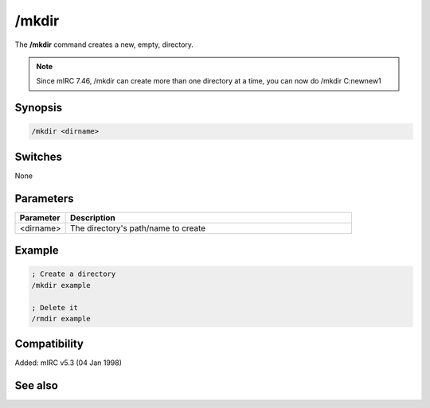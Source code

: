 /mkdir
======

The **/mkdir** command creates a new, empty, directory.

.. note:: Since mIRC 7.46, /mkdir can create more than one directory at a time, you can now do /mkdir C:\new\new1\

Synopsis
--------

.. code:: text

    /mkdir <dirname>

Switches
--------

None

Parameters
----------

.. list-table::
    :widths: 15 85
    :header-rows: 1

    * - Parameter
      - Description
    * - <dirname>
      - The directory's path/name to create

Example
-------

.. code:: text

    ; Create a directory
    /mkdir example

    ; Delete it
    /rmdir example

Compatibility
-------------

Added: mIRC v5.3 (04 Jan 1998)

See also
--------

.. hlist::
    :columns: 4

    * :doc:`$mircdir </identifiers/mircdir>`
    * :doc:`$scriptdir </identifiers/scriptdir>`
    * :doc:`$read </identifiers/read>`
    * :doc:`$findfile </identifiers/findfile>`
    * :doc:`$finddir </identifiers/finddir>`
    * :doc:`/copy </commands/copy>`
    * :doc:`/remove </commands/remove>`
    * :doc:`/rename </commands/rename>`
    * :doc:`/rmdir </commands/rmdir>`
    * :doc:`/run </commands/run>`
    * :doc:`/write </commands/write>`
